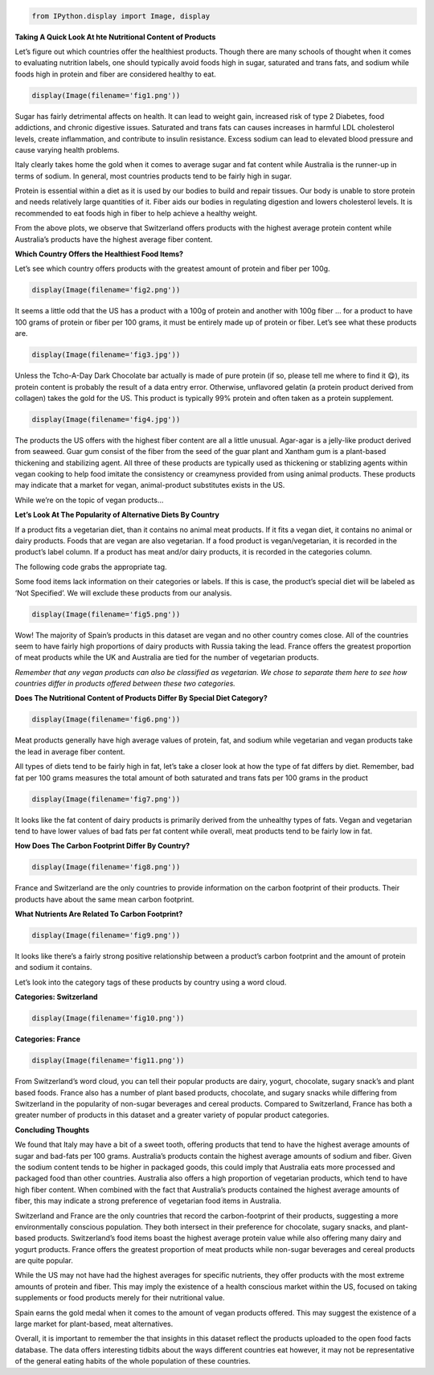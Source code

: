 .. code:: ipython3

    from IPython.display import Image, display

**Taking A Quick Look At hte Nutritional Content of Products**

Let’s figure out which countries offer the healthiest products. Though
there are many schools of thought when it comes to evaluating nutrition
labels, one should typically avoid foods high in sugar, saturated and
trans fats, and sodium while foods high in protein and fiber are
considered healthy to eat.

.. code:: ipython3

    display(Image(filename='fig1.png'))



.. image:: output_2_0.png


Sugar has fairly detrimental affects on health. It can lead to weight
gain, increased risk of type 2 Diabetes, food addictions, and chronic
digestive issues. Saturated and trans fats can causes increases in
harmful LDL cholesterol levels, create inflammation, and contribute to
insulin resistance. Excess sodium can lead to elevated blood pressure
and cause varying health problems.

Italy clearly takes home the gold when it comes to average sugar and fat
content while Australia is the runner-up in terms of sodium. In general,
most countries products tend to be fairly high in sugar.

Protein is essential within a diet as it is used by our bodies to build
and repair tissues. Our body is unable to store protein and needs
relatively large quantities of it. Fiber aids our bodies in regulating
digestion and lowers cholesterol levels. It is recommended to eat foods
high in fiber to help achieve a healthy weight.

From the above plots, we observe that Switzerland offers products with
the highest average protein content while Australia’s products have the
highest average fiber content.

**Which Country Offers the Healthiest Food Items?**

Let’s see which country offers products with the greatest amount of
protein and fiber per 100g.

.. code:: ipython3

    display(Image(filename='fig2.png'))



.. image:: output_5_0.png


It seems a little odd that the US has a product with a 100g of protein
and another with 100g fiber … for a product to have 100 grams of protein
or fiber per 100 grams, it must be entirely made up of protein or fiber.
Let’s see what these products are.

.. code:: ipython3

    display(Image(filename='fig3.jpg'))



.. image:: output_7_0.jpg


Unless the Tcho-A-Day Dark Chocolate bar actually is made of pure
protein (if so, please tell me where to find it 😋), its protein content
is probably the result of a data entry error. Otherwise, unflavored
gelatin (a protein product derived from collagen) takes the gold for the
US. This product is typically 99% protein and often taken as a protein
supplement.

.. code:: ipython3

    display(Image(filename='fig4.jpg'))



.. image:: output_9_0.jpg


The products the US offers with the highest fiber content are all a
little unusual. Agar-agar is a jelly-like product derived from seaweed.
Guar gum consist of the fiber from the seed of the guar plant and
Xantham gum is a plant-based thickening and stabilizing agent. All three
of these products are typically used as thickening or stablizing agents
within vegan cooking to help food imitate the consistency or creamyness
provided from using animal products. These products may indicate that a
market for vegan, animal-product substitutes exists in the US.

While we’re on the topic of vegan products…

**Let’s Look At The Popularity of Alternative Diets By Country**

If a product fits a vegetarian diet, than it contains no animal meat
products. If it fits a vegan diet, it contains no animal or dairy
products. Foods that are vegan are also vegetarian. If a food product is
vegan/vegetarian, it is recorded in the product’s label column. If a
product has meat and/or dairy products, it is recorded in the categories
column.

The following code grabs the appropriate tag.

Some food items lack information on their categories or labels. If this
is case, the product’s special diet will be labeled as ‘Not Specified’.
We will exclude these products from our analysis.

.. code:: ipython3

    display(Image(filename='fig5.png'))



.. image:: output_11_0.png


Wow! The majority of Spain’s products in this dataset are vegan and no
other country comes close. All of the countries seem to have fairly high
proportions of dairy products with Russia taking the lead. France offers
the greatest proportion of meat products while the UK and Australia are
tied for the number of vegetarian products.

*Remember that any vegan products can also be classified as vegetarian.
We chose to separate them here to see how countries differ in products
offered between these two categories.*

**Does The Nutritional Content of Products Differ By Special Diet
Category?**

.. code:: ipython3

    display(Image(filename='fig6.png'))



.. image:: output_13_0.png


Meat products generally have high average values of protein, fat, and
sodium while vegetarian and vegan products take the lead in average
fiber content.

All types of diets tend to be fairly high in fat, let’s take a closer
look at how the type of fat differs by diet. Remember, bad fat per 100
grams measures the total amount of both saturated and trans fats per 100
grams in the product

.. code:: ipython3

    display(Image(filename='fig7.png'))



.. image:: output_15_0.png


It looks like the fat content of dairy products is primarily derived
from the unhealthy types of fats. Vegan and vegetarian tend to have
lower values of bad fats per fat content while overall, meat products
tend to be fairly low in fat.

**How Does The Carbon Footprint Differ By Country?**

.. code:: ipython3

    display(Image(filename='fig8.png'))



.. image:: output_17_0.png


France and Switzerland are the only countries to provide information on
the carbon footprint of their products. Their products have about the
same mean carbon footprint.

**What Nutrients Are Related To Carbon Footprint?**

.. code:: ipython3

    display(Image(filename='fig9.png'))



.. image:: output_19_0.png


It looks like there’s a fairly strong positive relationship between a
product’s carbon footprint and the amount of protein and sodium it
contains.

Let’s look into the category tags of these products by country using a
word cloud.

**Categories: Switzerland**

.. code:: ipython3

    display(Image(filename='fig10.png'))



.. image:: output_22_0.png


**Categories: France**

.. code:: ipython3

    display(Image(filename='fig11.png'))



.. image:: output_24_0.png


From Switzerland’s word cloud, you can tell their popular products are
dairy, yogurt, chocolate, sugary snack’s and plant based foods. France
also has a number of plant based products, chocolate, and sugary snacks
while differing from Switzerland in the popularity of non-sugar
beverages and cereal products. Compared to Switzerland, France has both
a greater number of products in this dataset and a greater variety of
popular product categories.

**Concluding Thoughts**

We found that Italy may have a bit of a sweet tooth, offering products
that tend to have the highest average amounts of sugar and bad-fats per
100 grams. Australia’s products contain the highest average amounts of
sodium and fiber. Given the sodium content tends to be higher in
packaged goods, this could imply that Australia eats more processed and
packaged food than other countries. Australia also offers a high
proportion of vegetarian products, which tend to have high fiber
content. When combined with the fact that Australia’s products contained
the highest average amounts of fiber, this may indicate a strong
preference of vegetarian food items in Australia.

Switzerland and France are the only countries that record the
carbon-footprint of their products, suggesting a more environmentally
conscious population. They both intersect in their preference for
chocolate, sugary snacks, and plant-based products. Switzerland’s food
items boast the highest average protein value while also offering many
dairy and yogurt products. France offers the greatest proportion of meat
products while non-sugar beverages and cereal products are quite
popular.

While the US may not have had the highest averages for specific
nutrients, they offer products with the most extreme amounts of protein
and fiber. This may imply the existence of a health conscious market
within the US, focused on taking supplements or food products merely for
their nutritional value.

Spain earns the gold medal when it comes to the amount of vegan products
offered. This may suggest the existence of a large market for
plant-based, meat alternatives.

Overall, it is important to remember the that insights in this dataset
reflect the products uploaded to the open food facts database. The data
offers interesting tidbits about the ways different countries eat
however, it may not be representative of the general eating habits of
the whole population of these countries.
